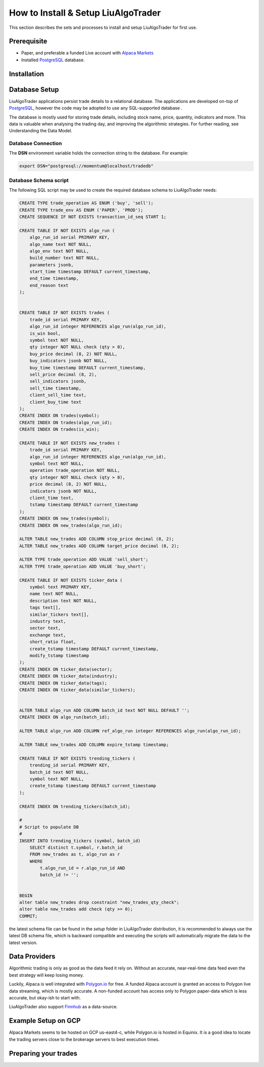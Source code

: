 How to Install & Setup LiuAlgoTrader
====================================

This section describes the sets and processes to install and setup LiuAlgoTrader for first use.

Prerequisite
------------
- Paper, and preferable a funded Live account with `Alpaca Markets`_
- Installed PostgreSQL_ database.

.. _Alpaca Markets: https://alpaca.markets/docs/about-us/
.. _PostgreSQL: https://www.postgresql.org/


Installation
------------


Database Setup
--------------

LiuAlgoTrader applications persist trade details to a relational database.
The applications are developed on-top of PostgreSQL_, however the code may be adopted to use any SQL-supported database .


The database is mostly used for storing trade details, including stock name, price, quantity,
indicators and more. This data is valuable when analysing the trading day,
and improving the algorithmic strategies. For further reading, see Understanding the Data Model.

Database Connection
*******************

The **DSN** environment variable holds the connection string to the database. For example:

.. code-block:: bash

    export DSN="postgresql://momentum@localhost/tradedb"


Database Schema script
**********************

The following SQL script may be used to create the required database schema to LiuAlgoTrader needs:

.. code-block:: SQL

    CREATE TYPE trade_operation AS ENUM ('buy', 'sell');
    CREATE TYPE trade_env AS ENUM ('PAPER', 'PROD');
    CREATE SEQUENCE IF NOT EXISTS transaction_id_seq START 1;

    CREATE TABLE IF NOT EXISTS algo_run (
        algo_run_id serial PRIMARY KEY,
        algo_name text NOT NULL,
        algo_env text NOT NULL,
        build_number text NOT NULL,
        parameters jsonb,
        start_time timestamp DEFAULT current_timestamp,
        end_time timestamp,
        end_reason text
    );


    CREATE TABLE IF NOT EXISTS trades (
        trade_id serial PRIMARY KEY,
        algo_run_id integer REFERENCES algo_run(algo_run_id),
        is_win bool,
        symbol text NOT NULL,
        qty integer NOT NULL check (qty > 0),
        buy_price decimal (8, 2) NOT NULL,
        buy_indicators jsonb NOT NULL,
        buy_time timestamp DEFAULT current_timestamp,
        sell_price decimal (8, 2),
        sell_indicators jsonb,
        sell_time timestamp,
        client_sell_time text,
        client_buy_time text
    );
    CREATE INDEX ON trades(symbol);
    CREATE INDEX ON trades(algo_run_id);
    CREATE INDEX ON trades(is_win);

    CREATE TABLE IF NOT EXISTS new_trades (
        trade_id serial PRIMARY KEY,
        algo_run_id integer REFERENCES algo_run(algo_run_id),
        symbol text NOT NULL,
        operation trade_operation NOT NULL,
        qty integer NOT NULL check (qty > 0),
        price decimal (8, 2) NOT NULL,
        indicators jsonb NOT NULL,
        client_time text,
        tstamp timestamp DEFAULT current_timestamp
    );
    CREATE INDEX ON new_trades(symbol);
    CREATE INDEX ON new_trades(algo_run_id);

    ALTER TABLE new_trades ADD COLUMN stop_price decimal (8, 2);
    ALTER TABLE new_trades ADD COLUMN target_price decimal (8, 2);

    ALTER TYPE trade_operation ADD VALUE 'sell_short';
    ALTER TYPE trade_operation ADD VALUE 'buy_short';

    CREATE TABLE IF NOT EXISTS ticker_data (
        symbol text PRIMARY KEY,
        name text NOT NULL,
        description text NOT NULL,
        tags text[],
        similar_tickers text[],
        industry text,
        sector text,
        exchange text,
        short_ratio float,
        create_tstamp timestamp DEFAULT current_timestamp,
        modify_tstamp timestamp
    );
    CREATE INDEX ON ticker_data(sector);
    CREATE INDEX ON ticker_data(industry);
    CREATE INDEX ON ticker_data(tags);
    CREATE INDEX ON ticker_data(similar_tickers);


    ALTER TABLE algo_run ADD COLUMN batch_id text NOT NULL DEFAULT '';
    CREATE INDEX ON algo_run(batch_id);

    ALTER TABLE algo_run ADD COLUMN ref_algo_run integer REFERENCES algo_run(algo_run_id);

    ALTER TABLE new_trades ADD COLUMN expire_tstamp timestamp;

    CREATE TABLE IF NOT EXISTS trending_tickers (
        trending_id serial PRIMARY KEY,
        batch_id text NOT NULL,
        symbol text NOT NULL,
        create_tstamp timestamp DEFAULT current_timestamp
    );

    CREATE INDEX ON trending_tickers(batch_id);

    #
    # Script to populate DB
    #
    INSERT INTO trending_tickers (symbol, batch_id)
        SELECT distinct t.symbol, r.batch_id
        FROM new_trades as t, algo_run as r
        WHERE
            t.algo_run_id = r.algo_run_id AND
            batch_id != '';


    BEGIN
    alter table new_trades drop constraint "new_trades_qty_check";
    alter table new_trades add check (qty >= 0);
    COMMIT;

the latest schema file can be found in the `setup` folder in LiuAlgoTrader distribution,
it is recommended to always use the latest DB schema file,
which is backward compatible and executing the scripts will automatically
migrate the data to the latest version.

Data Providers
--------------
Algorithmic trading is only as good as the data feed it rely on.
Without an accurate, near-real-time data feed even the
best strategy will keep losing money.

Luckily, Alpaca is well integrated with `Polygon.io`_ for free.
A funded Alpaca account is granted an access to Polygon live data streaming,
which is mostly accurate. A non-funded account has access only to Polygon
paper-data which is less accurate, but okay-ish to start with.

LiuAlgoTrader also support Finnhub_ as a data-source.

.. _Polygon.io: https://polygon.io/
.. _Finnhub: https://finnhub.io/dashboard


Example Setup on GCP
--------------------
Alpaca Markets seems to be hosted on GCP us-east4-c,
while Polygon.io is hosted in Equinix. It is a good idea to locate
the trading servers close to the brokerage servers to best
execution times.



Preparing your trades
---------------------

